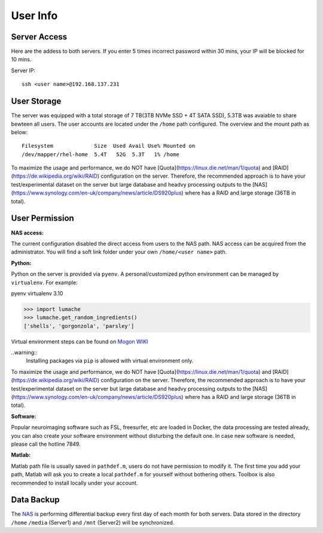 User Info
====


Server Access 
----
Here are the addess to both servers. If you enter 5 times incorrect password within 30 mins, your IP will be blocked for 10 mins.

Server IP:

::

  ssh <user name>@192.168.137.231



User Storage
----
The server was equipped with a total storage of 7 TB(3TB NVMe SSD + 4T SATA SSD), 5.3TB was avaiable to share bewteen all users. The user accounts are located under the ``/home`` path configured. The overview and the mount path as below:



::
  
  Filesystem             Size  Used Avail Use% Mounted on
  /dev/mapper/rhel-home  5.4T   52G  5.3T   1% /home


.. warning::
To maximize the usage and performance, we do NOT have [Quota](https://linux.die.net/man/1/quota) and [RAID](https://de.wikipedia.org/wiki/RAID) configuration on the server. Therefore, the recommended approach is to have your test/experimental dataset on the server but large database and headvy processing outputs to the [NAS](https://www.synology.com/en-uk/company/news/article/DS920plus) where has a RAID and large storage (36TB in total). 

User Permission
----

**NAS access:**

The current configuration disabled the direct access from users to the NAS path. NAS access can be acquired from the administrator. You will find a soft link folder under your own ``/home/<user name>`` path.

**Python:**

Python on the server is provided via ``pyenv``. A personal/customized python environment can be managed by ``virtualenv``. For example:

.. code-block:: console

pyenv virtualenv 3.10

>>> import lumache
>>> lumache.get_random_ingredients()
['shells', 'gorgonzola', 'parsley']



Virtual environment steps can be found on `Mogon WIKI <https://mogonwiki.zdv.uni-mainz.de/dokuwiki/start:development:scripting_languages:python?s[]=virtual>`_  

..warning::
 Installing packages via ``pip`` is allowed with virtual environment only.



.. warning::
To maximize the usage and performance, we do NOT have [Quota](https://linux.die.net/man/1/quota) and [RAID](https://de.wikipedia.org/wiki/RAID) configuration on the server. Therefore, the recommended approach is to have your test/experimental dataset on the server but large database and headvy processing outputs to the [NAS](https://www.synology.com/en-uk/company/news/article/DS920plus) where has a RAID and large storage (36TB in total). 


**Software:**

Popular neuroimaging software such as FSL, freesurfer, etc are loaded in Docker, the data processing are tested already, you can also create your software environment without disturbing the default one. In case new software is needed, please call the hotline 7849. 

**Matlab:**

Matlab path file is usually saved in ``pathdef.m``, users do not have permission to modify it. The first time you add your path, Matlab will ask you to create a local ``pathdef.m`` for yourself without bothering others. Toolbox is also recommended to install locally under your account.


Data Backup
----

The NAS_ is performing differential backup every first day of each month for both servers. Data stored in the directory ``/home``  ``/media`` (Server1) and ``/mnt`` (Server2) will be synchronized. 



.. _NAS: https://shop.westerndigital.com/de-at/products/network-attached-storage/wd-my-cloud-pro-series-pr4100#WDBNFA0000NBK-EESN
.. _Anaconda: https://www.anaconda.com/
.. _RAID: https://en.wikipedia.org/wiki/RAID
